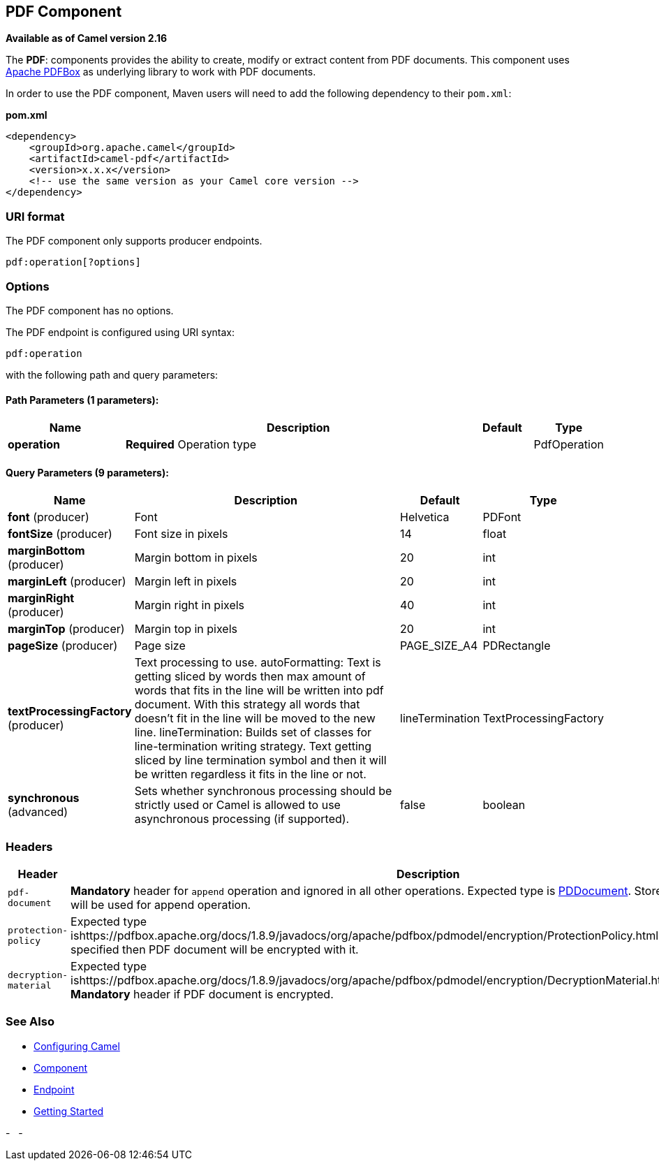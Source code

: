 ## PDF Component

*Available as of Camel version 2.16*

The *PDF*: components provides the ability to create, modify or extract
content from PDF documents. This component uses
https://pdfbox.apache.org/[Apache PDFBox] as underlying library to work
with PDF documents.

In order to use the PDF component, Maven users will need to add the
following dependency to their `pom.xml`:

*pom.xml*

[source,xml]
------------------------------------------------------------
<dependency>
    <groupId>org.apache.camel</groupId>
    <artifactId>camel-pdf</artifactId>
    <version>x.x.x</version>
    <!-- use the same version as your Camel core version -->
</dependency>
------------------------------------------------------------

### URI format

The PDF component only supports producer endpoints.

[source,java]
-----------------------
pdf:operation[?options]
-----------------------

### Options

// component options: START
The PDF component has no options.
// component options: END



// endpoint options: START
The PDF endpoint is configured using URI syntax:

    pdf:operation

with the following path and query parameters:

#### Path Parameters (1 parameters):

[width="100%",cols="2,6,1,1",options="header"]
|=======================================================================
| Name | Description | Default | Type
| **operation** | *Required* Operation type |  | PdfOperation
|=======================================================================

#### Query Parameters (9 parameters):

[width="100%",cols="2,6,1,1",options="header"]
|=======================================================================
| Name | Description | Default | Type
| **font** (producer) | Font | Helvetica | PDFont
| **fontSize** (producer) | Font size in pixels | 14 | float
| **marginBottom** (producer) | Margin bottom in pixels | 20 | int
| **marginLeft** (producer) | Margin left in pixels | 20 | int
| **marginRight** (producer) | Margin right in pixels | 40 | int
| **marginTop** (producer) | Margin top in pixels | 20 | int
| **pageSize** (producer) | Page size | PAGE_SIZE_A4 | PDRectangle
| **textProcessingFactory** (producer) | Text processing to use. autoFormatting: Text is getting sliced by words then max amount of words that fits in the line will be written into pdf document. With this strategy all words that doesn't fit in the line will be moved to the new line. lineTermination: Builds set of classes for line-termination writing strategy. Text getting sliced by line termination symbol and then it will be written regardless it fits in the line or not. | lineTermination | TextProcessingFactory
| **synchronous** (advanced) | Sets whether synchronous processing should be strictly used or Camel is allowed to use asynchronous processing (if supported). | false | boolean
|=======================================================================
// endpoint options: END


### Headers
[width="100%",cols="10%,90%",options="header",]
|=======================================================================
|Header |Description

|`pdf-document` |*Mandatory* header for `append` operation and ignored in all other
operations. Expected type is
https://pdfbox.apache.org/docs/1.8.9/javadocs/org/apache/pdfbox/pdmodel/PDDocument.html[PDDocument].
Stores PDF document which will be used for append operation.

|`protection-policy` |Expected type
ishttps://pdfbox.apache.org/docs/1.8.9/javadocs/org/apache/pdfbox/pdmodel/encryption/ProtectionPolicy.html[ProtectionPolicy].
If specified then PDF document will be encrypted with it.

|`decryption-material` |Expected type
ishttps://pdfbox.apache.org/docs/1.8.9/javadocs/org/apache/pdfbox/pdmodel/encryption/DecryptionMaterial.html[DecryptionMaterial].
*Mandatory* header if PDF document is encrypted.
|=======================================================================

### See Also

* link:configuring-camel.html[Configuring Camel]
* link:component.html[Component]
* link:endpoint.html[Endpoint]
* link:getting-started.html[Getting Started]

-
 
-

